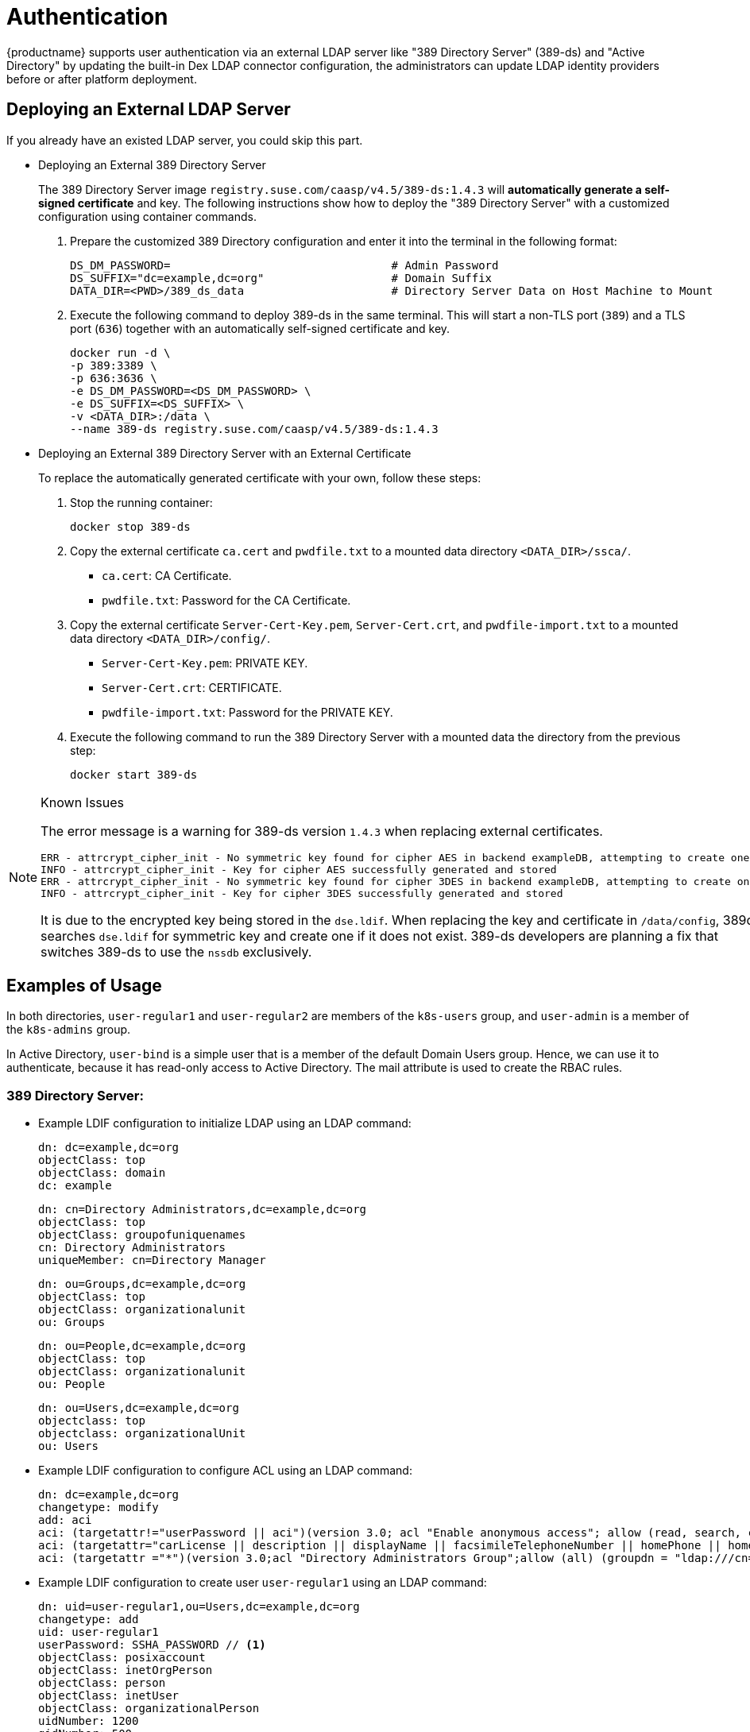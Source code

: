 [#authentication]
= Authentication

{productname} supports user authentication via an external LDAP server like "389 Directory Server" (389-ds)
and "Active Directory" by updating the built-in Dex LDAP connector configuration, the administrators can update
LDAP identity providers before or after platform deployment.

== Deploying an External LDAP Server

If you already have an existed LDAP server, you could skip this part.

* Deploying an External 389 Directory Server
+
The 389 Directory Server image `registry.suse.com/caasp/v4.5/389-ds:1.4.3`
will *automatically generate a self-signed certificate* and key.
The following instructions show how to deploy the "389 Directory Server"
with a customized configuration using container commands.

. Prepare the customized 389 Directory configuration and enter it
into the terminal in the following format:
+
----
DS_DM_PASSWORD=                                 # Admin Password
DS_SUFFIX="dc=example,dc=org"                   # Domain Suffix
DATA_DIR=<PWD>/389_ds_data                      # Directory Server Data on Host Machine to Mount
----

. Execute the following command to deploy 389-ds in the same terminal.
This will start a non-TLS port (`389`) and a TLS port (`636`) together with an
automatically self-signed certificate and key.
+
----
docker run -d \
-p 389:3389 \
-p 636:3636 \
-e DS_DM_PASSWORD=<DS_DM_PASSWORD> \
-e DS_SUFFIX=<DS_SUFFIX> \
-v <DATA_DIR>:/data \
--name 389-ds registry.suse.com/caasp/v4.5/389-ds:1.4.3
----

* Deploying an External 389 Directory Server with an External Certificate
+
To replace the automatically generated certificate with your own, follow these steps:

. Stop the running container:
+
----
docker stop 389-ds
----

. Copy the external certificate `ca.cert` and `pwdfile.txt` to a mounted data directory `<DATA_DIR>/ssca/`.
- `ca.cert`: CA Certificate.
- `pwdfile.txt`: Password for the CA Certificate.
. Copy the external certificate `Server-Cert-Key.pem`, `Server-Cert.crt`, and `pwdfile-import.txt` to a mounted data directory `<DATA_DIR>/config/`.
- `Server-Cert-Key.pem`: PRIVATE KEY.
- `Server-Cert.crt`: CERTIFICATE.
- `pwdfile-import.txt`: Password for the PRIVATE KEY.
. Execute the following command to run the 389 Directory Server with a mounted data
the directory from the previous step:
+
----
docker start 389-ds
----

.Known Issues
[NOTE]
====
The error message is a warning for 389-ds version `1.4.3` when replacing external certificates.
----
ERR - attrcrypt_cipher_init - No symmetric key found for cipher AES in backend exampleDB, attempting to create one...
INFO - attrcrypt_cipher_init - Key for cipher AES successfully generated and stored
ERR - attrcrypt_cipher_init - No symmetric key found for cipher 3DES in backend exampleDB, attempting to create one...
INFO - attrcrypt_cipher_init - Key for cipher 3DES successfully generated and stored
----
It is due to the encrypted key being stored in the `dse.ldif`.
When replacing the key and certificate in `/data/config`, 389ds searches `dse.ldif` for symmetric key and create one if it does not exist.
389-ds developers are planning a fix that switches 389-ds to use the `nssdb` exclusively.
====

== Examples of Usage

In both directories, `user-regular1` and `user-regular2` are members of the `k8s-users` group,
and `user-admin` is a member of the `k8s-admins` group.

In Active Directory, `user-bind` is a simple user that is a member of the default Domain Users group.
Hence, we can use it to authenticate, because it has read-only access to Active Directory.
The mail attribute is used to create the RBAC rules.

=== 389 Directory Server:

* Example LDIF configuration to initialize LDAP using an LDAP command:
+
====
  dn: dc=example,dc=org
  objectClass: top
  objectClass: domain
  dc: example

  dn: cn=Directory Administrators,dc=example,dc=org
  objectClass: top
  objectClass: groupofuniquenames
  cn: Directory Administrators
  uniqueMember: cn=Directory Manager

  dn: ou=Groups,dc=example,dc=org
  objectClass: top
  objectClass: organizationalunit
  ou: Groups

  dn: ou=People,dc=example,dc=org
  objectClass: top
  objectClass: organizationalunit
  ou: People

  dn: ou=Users,dc=example,dc=org
  objectclass: top
  objectclass: organizationalUnit
  ou: Users
====

* Example LDIF configuration to configure ACL using an LDAP command:
+
====
  dn: dc=example,dc=org
  changetype: modify
  add: aci
  aci: (targetattr!="userPassword || aci")(version 3.0; acl "Enable anonymous access"; allow (read, search, compare) userdn="ldap:///anyone";)
  aci: (targetattr="carLicense || description || displayName || facsimileTelephoneNumber || homePhone || homePostalAddress || initials || jpegPhoto || labeledURI || mail || mobile || pager || photo || postOfficeBox || postalAddress || postalCode || preferredDeliveryMethod || preferredLanguage || registeredAddress || roomNumber || secretary || seeAlso || st || street || telephoneNumber || telexNumber || title || userCertificate || userPassword || userSMIMECertificate || x500UniqueIdentifier")(version 3.0; acl "Enable self write for common attributes"; allow (write) userdn="ldap:///self";)
  aci: (targetattr ="*")(version 3.0;acl "Directory Administrators Group";allow (all) (groupdn = "ldap:///cn=Directory Administrators, dc=example,dc=org");)
====

* Example LDIF configuration to create user `user-regular1` using an LDAP command:
+
====
  dn: uid=user-regular1,ou=Users,dc=example,dc=org
  changetype: add
  uid: user-regular1
  userPassword: SSHA_PASSWORD // <1>
  objectClass: posixaccount
  objectClass: inetOrgPerson
  objectClass: person
  objectClass: inetUser
  objectClass: organizationalPerson
  uidNumber: 1200
  gidNumber: 500
  givenName: User
  mail: user-regular1@example.org
  sn: Regular1
  homeDirectory: /home/regular1
  cn: User Regular1
====
<1> SSHA_PASSWORD: The user's new hashed password.
+
Use `/usr/sbin/slappasswd` to generate the SSHA hash.
+
----
/usr/sbin/slappasswd -h {SSHA} -s <USER_PASSWORD>
----
Use `/usr/bin/pwdhash` to generate the SSHA hash.
+
----
/usr/bin/pwdhash -s SSHA <USER_PASSWORD>
----

* Example LDIF configuration to create user `user-regular2` using an LDAP command:
+
====
  dn: uid=user-regular2,ou=Users,dc=example,dc=org
  changetype: add
  uid: user-regular2
  userPassword: SSHA_PASSWORD // <1>
  objectClass: posixaccount
  objectClass: inetOrgPerson
  objectClass: person
  objectClass: inetUser
  objectClass: organizationalPerson
  uidNumber: 1300
  gidNumber: 500
  givenName: User
  mail: user-regular2@example.org
  sn: Regular1
  homeDirectory: /home/regular2
  cn: User Regular2
====
<1> SSHA_PASSWORD: The user's new hashed password.
+
Use `/usr/sbin/slappasswd` to generate the SSHA hash.
+
----
/usr/sbin/slappasswd -h {SSHA} -s <USER_PASSWORD>
----
Use `/usr/bin/pwdhash` to generate the SSHA hash.
+
----
/usr/bin/pwdhash -s SSHA <USER_PASSWORD>
----

* Example LDIF configuration to create user `user-admin` using an LDAP command:
+
====
  dn: uid=user-admin,ou=Users,dc=example,dc=org
  changetype: add
  uid: user-admin
  userPassword: SSHA_PASSWORD // <1>
  objectClass: posixaccount
  objectClass: inetOrgPerson
  objectClass: person
  objectClass: inetUser
  objectClass: organizationalPerson
  uidNumber: 1000
  gidNumber: 100
  givenName: User
  mail: user-admin@example.org
  sn: Admin
  homeDirectory: /home/admin
  cn: User Admin
====
<1> SSHA_PASSWORD: The user's new hashed password.
+
Use `/usr/sbin/slappasswd` to generate the SSHA hash.
+
----
/usr/sbin/slappasswd -h {SSHA} -s <USER_PASSWORD>
----
Use `/usr/bin/pwdhash` to generate the SSHA hash.
+
----
/usr/bin/pwdhash -s SSHA <USER_PASSWORD>
----

* Example LDIF configuration to create group `k8s-users` using an LDAP command:
+
====
  dn: cn=k8s-users,ou=Groups,dc=example,dc=org
  changetype: add
  gidNumber: 500
  objectClass: groupOfNames
  objectClass: posixGroup
  cn: k8s-users
  ou: Groups
  memberUid: user-regular1
  memberUid: user-regular2
====

* Example LDIF configuration to create group `k8s-admins` using an LDAP command:
+
====
  dn: cn=k8s-admins,ou=Groups,dc=example,dc=org
  changetype: add
  gidNumber: 100
  objectClass: groupOfNames
  objectClass: posixGroup
  cn: k8s-admins
  ou: Groups
  memberUid: user-admin
====

=== Active Directory

* Example LDIF configuration to create user `user-regular1` using an LDAP command:
+
====
  dn: cn=user-regular1,ou=Users,dc=example,dc=org
  objectClass: top
  objectClass: person
  objectClass: organizationalPerson
  objectClass: user
  cn: user-regular1
  sn: Regular1
  givenName: User
  distinguishedName: cn=user-regular1,ou=Users,dc=example,dc=org
  displayName: User Regular1
  memberOf: cn=Domain Users,ou=Users,dc=example,dc=org
  memberOf: cn=k8s-users,ou=Groups,dc=example,dc=org
  name: user-regular1
  sAMAccountName: user-regular1
  objectCategory: cn=Person,cn=Schema,cn=Configuration,dc=example,dc=org
  mail: user-regular1@example.org
====

* Example LDIF configuration to create user `user-regular2` using an LDAP command:
+
====
  dn: cn=user-regular2,ou=Users,dc=example,dc=org
  objectClass: top
  objectClass: person
  objectClass: organizationalPerson
  objectClass: user
  cn: user-regular2
  sn: Regular2
  givenName: User
  distinguishedName: cn=user-regular2,ou=Users,dc=example,dc=org
  displayName: User Regular2
  memberOf: cn=Domain Users,ou=Users,dc=example,dc=org
  memberOf: cn=k8s-users,ou=Groups,dc=example,dc=org
  name: user-regular2
  sAMAccountName: user-regular2
  objectCategory: cn=Person,cn=Schema,cn=Configuration,dc=example,dc=org
  mail: user-regular2@example.org
====

* Example LDIF configuration to create user `user-bind` using an LDAP command:
+
====
  dn: cn=user-bind,ou=Users,dc=example,dc=org
  objectClass: top
  objectClass: person
  objectClass: organizationalPerson
  objectClass: user
  cn: user-bind
  sn: Bind
  givenName: User
  distinguishedName: cn=user-bind,ou=Users,dc=example,dc=org
  displayName: User Bind
  memberOf: cn=Domain Users,ou=Users,dc=example,dc=org
  name: user-bind
  sAMAccountName: user-bind
  objectCategory: cn=Person,cn=Schema,cn=Configuration,dc=example,dc=org
  mail: user-bind@example.org
====

* Example LDIF configuration to create user `user-admin` using an LDAP command:
+
====
  dn: cn=user-admin,ou=Users,dc=example,dc=org
  objectClass: top
  objectClass: person
  objectClass: organizationalPerson
  objectClass: user
  cn: user-admin
  sn: Admin
  givenName: User
  distinguishedName: cn=user-admin,ou=Users,dc=example,dc=org
  displayName: User Admin
  memberOf: cn=Domain Users,ou=Users,dc=example,dc=org
  memberOf: cn=k8s-admins,ou=Groups,dc=example,dc=org
  name: user-admin
  sAMAccountName: user-admin
  objectCategory: cn=Person,cn=Schema,cn=Configuration,dc=example,dc=org
  mail: user-admin@example.org
====

* Example LDIF configuration to create group `k8s-users` using an LDAP command:
+
====
  dn: cn=k8s-users,ou=Groups,dc=example,dc=org
  objectClass: top
  objectClass: group
  cn: k8s-users
  member: cn=user-regular1,ou=Users,dc=example,dc=org
  member: cn=user-regular2,ou=Users,dc=example,dc=org
  distinguishedName: cn=k8s-users,ou=Groups,dc=example,dc=org
  name: k8s-users
  sAMAccountName: k8s-users
  objectCategory: cn=Group,cn=Schema,cn=Configuration,dc=example,dc=org
====

* Example LDIF configuration to create group `k8s-admins` using an LDAP command:
+
====
  dn: cn=k8s-admins,ou=Groups,dc=example,dc=org
  objectClass: top
  objectClass: group
  cn: k8s-admins
  member: cn=user-admin,ou=Users,dc=example,dc=org
  distinguishedName: cn=k8s-admins,ou=Groups,dc=example,dc=org
  name: k8s-admins
  sAMAccountName: k8s-admins
  objectCategory: cn=Group,cn=Schema,cn=Configuration,dc=example,dc=org
====
